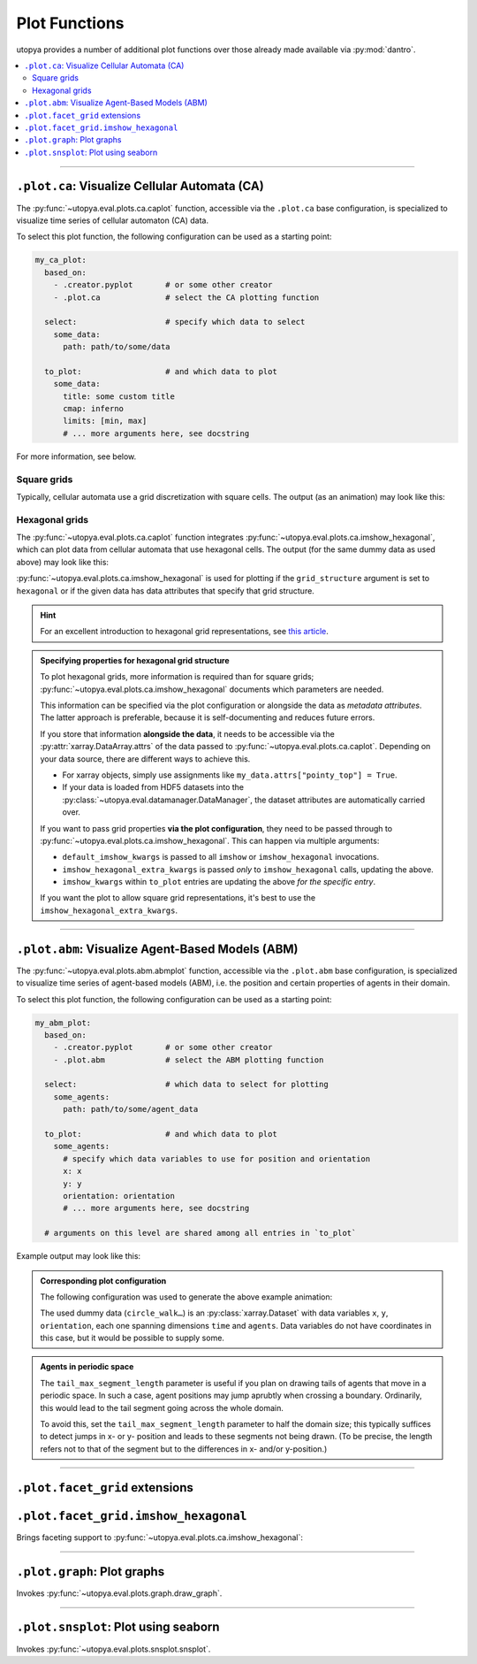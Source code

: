 .. _eval_plot_funcs:

Plot Functions
==============

utopya provides a number of additional plot functions over those already made available via :py:mod:`dantro`.

.. contents::
    :local:
    :depth: 2

----

.. _plot_funcs_ca:

``.plot.ca``: Visualize Cellular Automata (CA)
----------------------------------------------
The :py:func:`~utopya.eval.plots.ca.caplot` function, accessible via the ``.plot.ca`` base configuration, is specialized to visualize time series of cellular automaton (CA) data.

To select this plot function, the following configuration can be used as a starting point:

.. code-block:: yaml

    my_ca_plot:
      based_on:
        - .creator.pyplot       # or some other creator
        - .plot.ca              # select the CA plotting function

      select:                   # specify which data to select
        some_data:
          path: path/to/some/data

      to_plot:                  # and which data to plot
        some_data:
          title: some custom title
          cmap: inferno
          limits: [min, max]
          # ... more arguments here, see docstring

For more information, see below.


Square grids
^^^^^^^^^^^^
Typically, cellular automata use a grid discretization with square cells.
The output (as an animation) may look like this:

.. raw:: html

    <video width="720" src="../_static/_gen/caplot/anim_square.mp4" controls></video>

.. _plot_funcs_ca_hex:

Hexagonal grids
^^^^^^^^^^^^^^^
The :py:func:`~utopya.eval.plots.ca.caplot` function integrates :py:func:`~utopya.eval.plots.ca.imshow_hexagonal`, which can plot data from cellular automata that use hexagonal cells.
The output (for the same dummy data as used above) may look like this:

.. raw:: html

    <video width="720" src="../_static/_gen/caplot/anim_hex.mp4" controls></video>

:py:func:`~utopya.eval.plots.ca.imshow_hexagonal` is used for plotting if the ``grid_structure`` argument is set to ``hexagonal`` or if the given data has data attributes that specify that grid structure.

.. hint::

    For an excellent introduction to hexagonal grid representations, see `this article <https://www.redblobgames.com/grids/hexagons/>`_.

.. admonition:: Specifying properties for hexagonal grid structure

    To plot hexagonal grids, more information is required than for square grids;
    :py:func:`~utopya.eval.plots.ca.imshow_hexagonal` documents which parameters are needed.

    This information can be specified via the plot configuration or alongside the data as *metadata attributes*.
    The latter approach is preferable, because it is self-documenting and reduces future errors.

    If you store that information **alongside the data**, it needs to be accessible via the :py:attr:`xarray.DataArray.attrs` of the data passed to :py:func:`~utopya.eval.plots.ca.caplot`.
    Depending on your data source, there are different ways to achieve this.

    * For xarray objects, simply use assignments like ``my_data.attrs["pointy_top"] = True``.
    * If your data is loaded from HDF5 datasets into the :py:class:`~utopya.eval.datamanager.DataManager`, the dataset attributes are automatically carried over.

    If you want to pass grid properties **via the plot configuration**, they need to be passed through to :py:func:`~utopya.eval.plots.ca.imshow_hexagonal`.
    This can happen via multiple arguments:

    - ``default_imshow_kwargs`` is passed to all ``imshow`` or ``imshow_hexagonal`` invocations.
    - ``imshow_hexagonal_extra_kwargs`` is passed *only* to ``imshow_hexagonal`` calls, updating the above.
    - ``imshow_kwargs`` within ``to_plot`` entries are updating the above *for the specific entry*.

    If you want the plot to allow square grid representations, it's best to use the ``imshow_hexagonal_extra_kwargs``.

    .. toggle::

        .. code-block:: yaml

            my_hexgrid_plot:
              # ... same as above ...
              grid_structure: hexagonal

              default_imshow_kwargs: {}       # passed to imshow *and* imshow_hexagonal

              imshow_hexagonal_extra_kwargs:  # passed *only* to imshow_hexagonal
                grid_properties:
                  coordinate_mode: offset
                  pointy_top: true
                  offset_mode: even
                  # ...

              to_plot:
                some_data:
                  # ...
                  imshow_kwargs:              # passed to this specific imshow or imshow_hexagonal call
                    grid_properties:
                      # ...


-----

.. _plot_funcs_abm:

``.plot.abm``: Visualize Agent-Based Models (ABM)
-------------------------------------------------
The :py:func:`~utopya.eval.plots.abm.abmplot` function, accessible via the ``.plot.abm`` base configuration, is specialized to visualize time series of agent-based models (ABM), i.e. the position and certain properties of agents in their domain.

To select this plot function, the following configuration can be used as a starting point:

.. code-block:: yaml

    my_abm_plot:
      based_on:
        - .creator.pyplot       # or some other creator
        - .plot.abm             # select the ABM plotting function

      select:                   # which data to select for plotting
        some_agents:
          path: path/to/some/agent_data

      to_plot:                  # and which data to plot
        some_agents:
          # specify which data variables to use for position and orientation
          x: x
          y: y
          orientation: orientation
          # ... more arguments here, see docstring

      # arguments on this level are shared among all entries in `to_plot`


Example output may look like this:

.. raw:: html

    <video width="720" src="../_static/_gen/abmplot/fish.mp4" controls></video>

.. admonition:: Corresponding plot configuration
    :class: dropdown

    The following configuration was used to generate the above example animation:

    .. literalinclude:: ../../tests/cfg/plots/abm_plots.yml
        :language: yaml
        :start-after: ### START -- doc_fish
        :end-before: ### END ---- doc_fish

    The used dummy data (``circle_walk…``) is an :py:class:`xarray.Dataset` with data variables ``x``, ``y``, ``orientation``, each one spanning dimensions ``time`` and ``agents``.
    Data variables do not have coordinates in this case, but it would be possible to supply some.

.. admonition:: Agents in periodic space

    The ``tail_max_segment_length`` parameter is useful if you plan on drawing tails of agents that move in a periodic space.
    In such a case, agent positions may jump aprubtly when crossing a boundary.
    Ordinarily, this would lead to the tail segment going across the whole domain.

    To avoid this, set the ``tail_max_segment_length`` parameter to half the domain size; this typically suffices to detect jumps in x- or y- position and leads to these segments not being drawn.
    (To be precise, the length refers not to that of the segment but to the differences in x- and/or y-position.)


-----

``.plot.facet_grid`` extensions
-------------------------------

``.plot.facet_grid.imshow_hexagonal``
-------------------------------------
Brings faceting support to :py:func:`~utopya.eval.plots.ca.imshow_hexagonal`:

.. image:: ../_static/_gen/plots/imshow_hexagonal_fg.pdf
    :target: ../_static/_gen/plots/imshow_hexagonal_fg.pdf
    :width: 100%





-----

``.plot.graph``: Plot graphs
----------------------------

Invokes :py:func:`~utopya.eval.plots.graph.draw_graph`.

.. todo:: 🚧






-----

``.plot.snsplot``: Plot using seaborn
-------------------------------------

Invokes :py:func:`~utopya.eval.plots.snsplot.snsplot`.

.. todo:: 🚧
